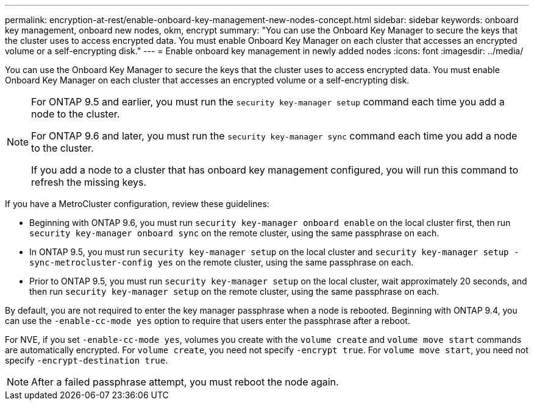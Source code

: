 ---
permalink: encryption-at-rest/enable-onboard-key-management-new-nodes-concept.html
sidebar: sidebar
keywords: onboard key management, onboard new nodes, okm, encrypt
summary: "You can use the Onboard Key Manager to secure the keys that the cluster uses to access encrypted data. You must enable Onboard Key Manager on each cluster that accesses an encrypted volume or a self-encrypting disk."
---
= Enable onboard key management in newly added nodes
:icons: font
:imagesdir: ../media/

[.lead]
You can use the Onboard Key Manager to secure the keys that the cluster uses to access encrypted data. You must enable Onboard Key Manager on each cluster that accesses an encrypted volume or a self-encrypting disk.

[NOTE]
====
For ONTAP 9.5 and earlier, you must run the `security key-manager setup` command each time you add a node to the cluster.

For ONTAP 9.6 and later, you must run the `security key-manager sync` command each time you add a node to the cluster.

If you add a node to a cluster that has onboard key management configured, you will run this command to refresh the missing keys.
====

If you have a MetroCluster configuration, review these guidelines:

* Beginning with ONTAP 9.6, you must run `security key-manager onboard enable` on the local cluster first, then run `security key-manager onboard sync` on the remote cluster, using the same passphrase on each.
* In ONTAP 9.5, you must run `security key-manager setup` on the local cluster and `security key-manager setup -sync-metrocluster-config yes` on the remote cluster, using the same passphrase on each.
* Prior to ONTAP 9.5, you must run `security key-manager setup` on the local cluster, wait approximately 20 seconds, and then run `security key-manager setup` on the remote cluster, using the same passphrase on each.

By default, you are not required to enter the key manager passphrase when a node is rebooted. Beginning with ONTAP 9.4, you can use the `-enable-cc-mode yes` option to require that users enter the passphrase after a reboot.

For NVE, if you set `-enable-cc-mode yes`, volumes you create with the `volume create` and `volume move start` commands are automatically encrypted. For `volume create`, you need not specify `-encrypt true`. For `volume move start`, you need not specify `-encrypt-destination true`.

[NOTE]
====
After a failed passphrase attempt, you must reboot the node again.
====

// BURT 1374208, 09 NOV 2021
